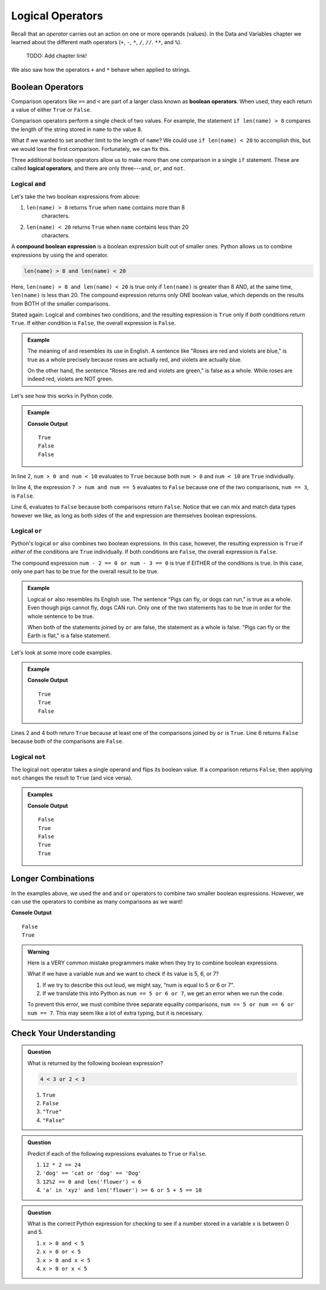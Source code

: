 Logical Operators
=================

.. index:: operators

Recall that an *operator* carries out an action on one or more operands
(values). In the Data and Variables chapter we learned about the different
math operators (``+``, ``-``, ``*``, ``/``, ``//``. ``**``, and ``%``).

   TODO: Add chapter link!

We also saw how the operators ``+`` and ``*`` behave when applied to strings.

Boolean Operators
-----------------

.. index::
   single: operator; comparison
   single: operator; boolean
   single: operator; logical

Comparison operators like ``==`` and ``<`` are part of a larger class known as
**boolean operators**. When used, they each return a value of either ``True``
or ``False``.

Comparison operators perform a single check of two values. For example, the
statement ``if len(name) > 8`` compares the length of the string stored in
``name`` to the value 8.

What if we wanted to set another limit to the length of ``name``? We could use
``if len(name) < 20`` to accomplish this, but we would lose the first
comparison. Fortunately, we can fix this.

Three additional boolean operators allow us to make more than one comparison
in a single ``if`` statement. These are called **logical operators**, and there
are only three---``and``, ``or``, and ``not``.

Logical ``and``
^^^^^^^^^^^^^^^

.. index:: ! and

.. index::
   single: boolean; expression, compound

Let's take the two boolean expressions from above:

#. ``len(name) > 8`` returns ``True`` when ``name`` contains more than 8
    characters.
#. ``len(name) < 20`` returns ``True`` when ``name`` contains less than 20
    characters.

A **compound boolean expression** is a boolean expression built out of smaller
ones. Python allows us to combine expressions by using the ``and`` operator.

.. sourcecode:: Python

   len(name) > 8 and len(name) < 20

Here, ``len(name) > 8 and len(name) < 20`` is true only if ``len(name)`` is
greater than 8 AND, at the same time, ``len(name)`` is less than 20. The
compound expression returns only ONE boolean value, which depends on the
results from BOTH of the smaller comparisons.

Stated again: Logical ``and`` combines two conditions, and the resulting
expression is ``True`` only if *both* conditions return ``True``. If either
condition is ``False``, the overall expression is ``False``.

.. admonition:: Example

   The meaning of ``and`` resembles its use in English. A sentence like "Roses
   are red and violets are blue," is true as a whole precisely because roses are
   actually red, and violets are actually blue.

   On the other hand, the sentence "Roses are red and violets are green," is
   false as a whole. While roses are indeed red, violets are NOT green.

Let's see how this works in Python code.

.. admonition:: Example

   .. sourcecode:: Python
      :linenos:

      num = 5
      print(num > 0 and num < 10)

      print(7 > num and num == 3)

      print(num*5 > 100 and 'dog' == 'cat')

   **Console Output**

   ::

      True
      False
      False

In line 2, ``num > 0 and num < 10`` evaluates to ``True`` because both
``num > 0`` and ``num < 10`` are ``True`` individually.

In line 4, the expression ``7 > num and num == 5`` evaluates to ``False``
because one of the two comparisons, ``num == 3``, is ``False``.

Line 6, evaluates to ``False`` because both comparisons return ``False``.
Notice that we can mix and match data types however we like, as long as both
sides of the ``and`` expression are themselves boolean expressions.

Logical ``or``
^^^^^^^^^^^^^^

.. index:: ! or

Python's logical ``or`` also combines two boolean expressions. In this case,
however, the resulting expression is ``True`` if *either* of the conditions are
``True`` individually. If both conditions are ``False``, the overall expression
is ``False``.

The compound expression ``num - 2 == 0 or num - 3 == 0`` is true if EITHER of
the conditions is true. In this case, only one part has to be true for the
overall result to be true.

.. admonition:: Example

   Logical ``or`` also resembles its English use. The sentence "Pigs can
   fly, or dogs can run," is true as a whole. Even though pigs cannot fly, dogs
   CAN run. Only one of the two statements has to be true in order for the whole
   sentence to be true.

   When both of the statements joined by ``or`` are false, the statement as a
   whole is false. "Pigs can fly or the Earth is flat," is a false statement.

Let's look at some more code examples.

.. admonition:: Example

   .. sourcecode:: Python
      :linenos:

      num = 5
      print(num > 0 or num < 10)

      print(7 > num or num == 3)

      print(num*5 > 100 or 'dog' == 'cat')

   **Console Output**

   ::

      True
      True
      False

Lines 2 and 4 both return ``True`` because at least one of the comparisons
joined by ``or`` is ``True``. Line 6 returns ``False`` because both of the
comparisons are ``False``.

Logical ``not``
^^^^^^^^^^^^^^^

.. index:: ! not

The logical ``not`` operator takes a single operand and flips its boolean
value. If a comparison returns ``False``, then applying ``not`` changes the
result to ``True`` (and vice versa).

.. admonition:: Examples

   .. sourcecode:: python
      :linenos:

      print(not True)
      print(not False)

      num = 5

      print( not(num < 7) )
      print( not('dog' == 'cat') )
      print( not(num*5 > 100 or 'dog' == 'cat') )

   **Console Output**

   ::

      False
      True
      False
      True
      True

Longer Combinations
-------------------

In the examples above, we used the ``and`` and ``or`` operators to combine two
smaller boolean expressions. However, we can use the operators to combine as
many comparisons as we want!

.. sourcecode:: Python
   :linenos:

   num = 5
   python = 'Awesome!'

   print(num > 0 and num < 10 and 'dog' == 'cat')
   print(num > 7 or num == 3 or 'dog' == 'cat' or python == 'Awesome!')

**Console Output**

::

   False
   True

.. admonition:: Warning

   Here is a VERY common mistake programmers make when they try to combine
   boolean expressions.

   What if we have a variable ``num`` and we want to check if its value is 5, 6,
   or 7?

   #. If we try to describe this out loud, we might say, “num is equal to 5 or 6
      or 7”.
   #. If we translate this into Python as ``num == 5 or 6 or 7``, we get an
      error when we run the code.

   To prevent this error, we must combine three separate equality comparisons,
   ``num == 5 or num == 6 or num == 7``. This may seem like a lot of extra
   typing, but it is necessary.

Check Your Understanding
------------------------

.. admonition:: Question

   What is returned by the following boolean expression?

   .. sourcecode:: python

      4 < 3 or 2 < 3

   #. ``True``
   #. ``False``
   #. ``"True"``
   #. ``"False"``

.. Answer = a

.. admonition:: Question

   Predict if each of the following expressions evaluates to ``True`` or
   ``False``.

   #. ``12 * 2 == 24``
   #. ``'dog' == 'cat or 'dog' == 'Dog'``
   #. ``12%2 == 0 and len('flower') < 6``
   #. ``'a' in 'xyz' and len('flower') >= 6 or 5 + 5 == 10``

.. Answer = True, False, False, True

.. admonition:: Question

   What is the correct Python expression for checking to see if a number
   stored in a variable x is between 0 and 5.

   #. ``x > 0 and < 5``
   #. ``x > 0 or < 5``
   #. ``x > 0 and x < 5``
   #. ``x > 0 or x < 5``

.. Answer = c
